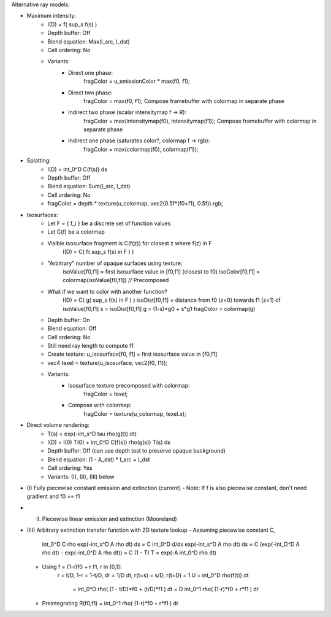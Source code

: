 
Alternative ray models:

- Maximum intensity:
   - I(D) = f( sup_s f(s) )
   - Depth buffer: Off
   - Blend equation: Max(I_src, I_dst)
   - Cell ordering: No
   - Variants:
       - Direct one phase:
            fragColor = u_emissionColor * max(f0, f1);
       - Direct two phase:
            fragColor = max(f0, f1);
            Compose framebuffer with colormap in separate phase
       - Indirect two phase (scalar intensitymap f -> R):
            fragColor = max(intensitymap(f0), intensitymap(f1));
            Compose framebuffer with colormap in separate phase
       - Indirect one phase (saturates color?, colormap f -> rgb):
            fragColor = max(colormap(f0), colormap(f1));

- Splatting:
   - I(D) = int_0^D C(f(s)) ds
   - Depth buffer: Off
   - Blend equation: Sum(I_src, I_dst)
   - Cell ordering: No
   - fragColor = depth * texture(u_colormap, vec2(0.5f*(f0+f1), 0.5f)).rgb;

- Isosurfaces:
   - Let F = { f_i } be a discrete set of function values
   - Let C(f) be a colormap
   - Visible isosurface fragment is C(f(z)) for closest z where f(z) in F
        I(D) = C( f( sup_s f(s) in F ) )
   - "Arbitrary" number of opaque surfaces using texture:
        isoValue[f0,f1] = first isosurface value in [f0,f1] (closest to f0)
        isoColor[f0,f1] = colormap(isoValue[f0,f1])  // Precomposed
   - What if we want to color with another function?
        I(D) = C( g( sup_s f(s) in F ) )
        isoDist[f0,f1] = distance from f0 (z=0) towards f1 (z=1) of isoValue[f0,f1]
        s = isoDist[f0,f1]
        g = (1-s)*g0 + s*g1
        fragColor = colormap(g)
   - Depth buffer: On
   - Blend equation: Off
   - Cell ordering: No
   - Still need ray length to compute f1
   - Create texture:  u_isosurface[f0, f1] = first isosurface value in [f0,f1]
   - vec4 texel = texture(u_isosurface, vec2(f0, f1));
   - Variants:
       - Isosurface texture precomposed with colormap:
           fragColor = texel;
       - Compose with colormap:
           fragColor = texture(u_colormap, texel.x);

- Direct volume rendering:
   - T(s) = exp(-int_s^D tau rho(g(t)) dt)
   - I(D) = I(0) T(0) + int_0^D C(f(s)) rho(g(s)) T(s) ds
   - Depth buffer: Off (can use depth test to preserve opaque background)
   - Blend equation: (1 - A_dst) * I_src + I_dst
   - Cell ordering: Yes
   - Variants: (I), (II), (III) below

- (I) Fully piecewise constant emission and extinction (current)
  - Note: If f is also piecewise constant, don't need gradient and f0 == f1

- (II) Piecewise linear emission and extinction (Mooreland)

- (III) Arbitrary extinction transfer function with 2D texture lookup
  - Assuming piecewise constant C,
       int_0^D C rho exp(-int_s^D A rho dt) ds
       = C int_0^D d/ds exp(-int_s^D A rho dt) ds
       = C (exp(-int_D^D A rho dt) - exp(-int_0^D A rho dt))
       = C (1 - T)
       T = exp(-A int_0^D rho dt)
  - Using f = (1-r)f0 + r f1, r in [0,1]:
       r = t/D,  1-r = 1-t/D,  dr = 1/D dt,  r(t=s) = s/D,  r(t=D) = 1
       U = int_0^D rho(f(t)) dt
         = int_0^D rho( (1 - t/D)*f0 + (t/D)*f1 ) dt
         = D int_0^1 rho( (1-r)*f0 + r*f1 ) dr
  - Preintegrating R(f0,f1) = int_0^1 rho( (1-r)*f0 + r*f1 ) dr

